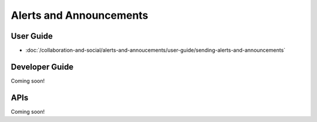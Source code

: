 Alerts and Announcements
========================

User Guide
----------
-  :doc:`/collaboration-and-social/alerts-and-annoucements/user-guide/sending-alerts-and-announcements`

Developer Guide
---------------
Coming soon!

APIs
----
Coming soon!
